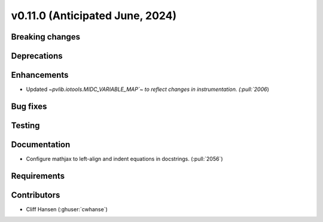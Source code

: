 .. _whatsnew_01100:


v0.11.0 (Anticipated June, 2024)
--------------------------------


Breaking changes
~~~~~~~~~~~~~~~~


Deprecations
~~~~~~~~~~~~


Enhancements
~~~~~~~~~~~~
* Updated `~pvlib.iotools.MIDC_VARIABLE_MAP`~ to reflect
  changes in instrumentation. (:pull:`2006`)


Bug fixes
~~~~~~~~~


Testing
~~~~~~~


Documentation
~~~~~~~~~~~~~
* Configure mathjax to left-align and indent equations in docstrings. (:pull:`2056`)

Requirements
~~~~~~~~~~~~


Contributors
~~~~~~~~~~~~
* Cliff Hansen (:ghuser:`cwhanse`)
